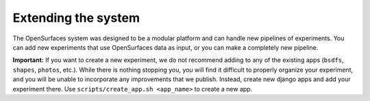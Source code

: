 Extending the system
====================

The OpenSurfaces system was designed to be a modular platform and can handle
new pipelines of experiments.  You can add new experiments that use
OpenSurfaces data as input, or you can make a completely new pipeline.

**Important:** If you want to create a new experiment, we do not recommend
adding to any of the existing apps (``bsdfs``, ``shapes``, ``photos``, etc.).
While there is nothing stopping you, you will find it difficult to properly
organize your experiment, and you will be unable to incorporate any
improvements that we publish.  Instead, create new django apps and add your
experiment there.  Use ``scripts/create_app.sh <app_name>`` to create a new app.

.. .. toctree::
..     :maxdepth: 2
..
..     add/part1
..     add/part2
..     add/part3
..     add/part4
